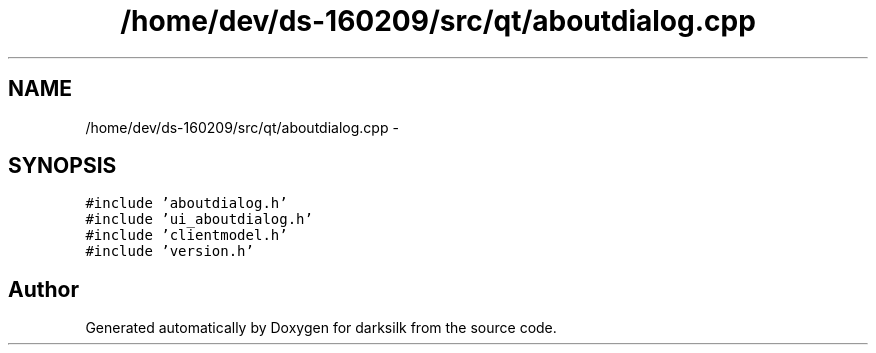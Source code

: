 .TH "/home/dev/ds-160209/src/qt/aboutdialog.cpp" 3 "Wed Feb 10 2016" "Version 1.0.0.0" "darksilk" \" -*- nroff -*-
.ad l
.nh
.SH NAME
/home/dev/ds-160209/src/qt/aboutdialog.cpp \- 
.SH SYNOPSIS
.br
.PP
\fC#include 'aboutdialog\&.h'\fP
.br
\fC#include 'ui_aboutdialog\&.h'\fP
.br
\fC#include 'clientmodel\&.h'\fP
.br
\fC#include 'version\&.h'\fP
.br

.SH "Author"
.PP 
Generated automatically by Doxygen for darksilk from the source code\&.
